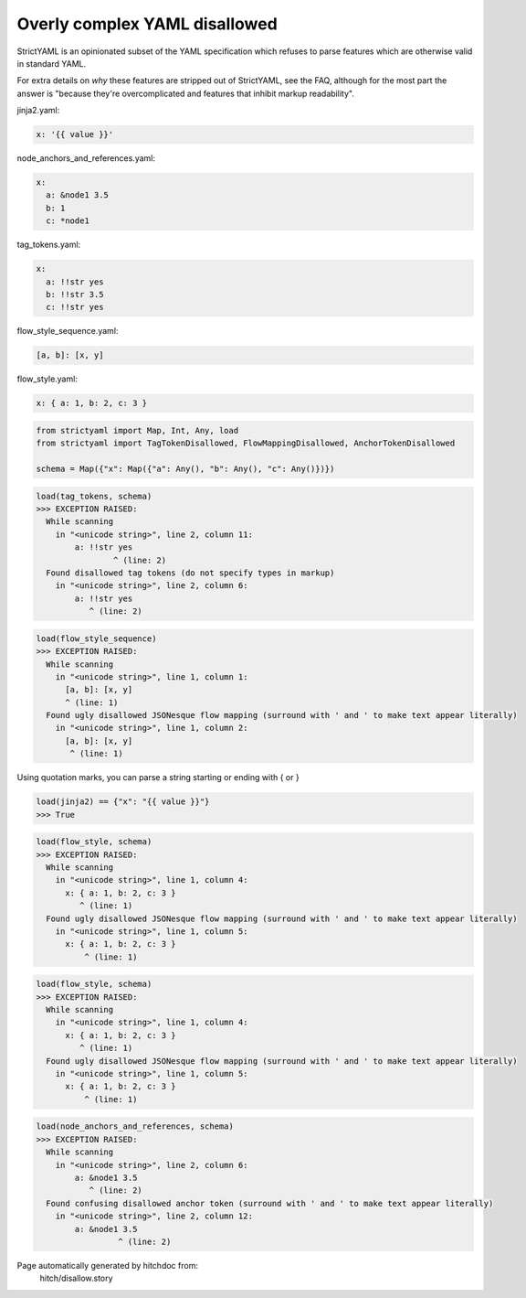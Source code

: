 Overly complex YAML disallowed
------------------------------

StrictYAML is an opinionated subset of the YAML
specification which refuses to parse features which
are otherwise valid in standard YAML.

For extra details on *why* these features are stripped
out of StrictYAML, see the FAQ, although for the
most part the answer is "because they're overcomplicated
and features that inhibit markup readability".




jinja2.yaml:

.. code-block:: yaml

  x: '{{ value }}'


node_anchors_and_references.yaml:

.. code-block:: yaml

  x: 
    a: &node1 3.5
    b: 1
    c: *node1


tag_tokens.yaml:

.. code-block:: yaml

  x:
    a: !!str yes
    b: !!str 3.5
    c: !!str yes


flow_style_sequence.yaml:

.. code-block:: yaml

  [a, b]: [x, y]


flow_style.yaml:

.. code-block:: yaml

  x: { a: 1, b: 2, c: 3 }

.. code-block:: python

    from strictyaml import Map, Int, Any, load
    from strictyaml import TagTokenDisallowed, FlowMappingDisallowed, AnchorTokenDisallowed
    
    schema = Map({"x": Map({"a": Any(), "b": Any(), "c": Any()})})



.. code-block:: python

    load(tag_tokens, schema)
    >>> EXCEPTION RAISED:
      While scanning
        in "<unicode string>", line 2, column 11:
            a: !!str yes
                    ^ (line: 2)
      Found disallowed tag tokens (do not specify types in markup)
        in "<unicode string>", line 2, column 6:
            a: !!str yes
               ^ (line: 2)



.. code-block:: python

    load(flow_style_sequence)
    >>> EXCEPTION RAISED:
      While scanning
        in "<unicode string>", line 1, column 1:
          [a, b]: [x, y]
          ^ (line: 1)
      Found ugly disallowed JSONesque flow mapping (surround with ' and ' to make text appear literally)
        in "<unicode string>", line 1, column 2:
          [a, b]: [x, y]
           ^ (line: 1)

Using quotation marks, you can parse a string starting or ending with { or }

.. code-block:: python

    load(jinja2) == {"x": "{{ value }}"}
    >>> True



.. code-block:: python

    load(flow_style, schema)
    >>> EXCEPTION RAISED:
      While scanning
        in "<unicode string>", line 1, column 4:
          x: { a: 1, b: 2, c: 3 }
             ^ (line: 1)
      Found ugly disallowed JSONesque flow mapping (surround with ' and ' to make text appear literally)
        in "<unicode string>", line 1, column 5:
          x: { a: 1, b: 2, c: 3 }
              ^ (line: 1)



.. code-block:: python

    load(flow_style, schema)
    >>> EXCEPTION RAISED:
      While scanning
        in "<unicode string>", line 1, column 4:
          x: { a: 1, b: 2, c: 3 }
             ^ (line: 1)
      Found ugly disallowed JSONesque flow mapping (surround with ' and ' to make text appear literally)
        in "<unicode string>", line 1, column 5:
          x: { a: 1, b: 2, c: 3 }
              ^ (line: 1)



.. code-block:: python

    load(node_anchors_and_references, schema)
    >>> EXCEPTION RAISED:
      While scanning
        in "<unicode string>", line 2, column 6:
            a: &node1 3.5
               ^ (line: 2)
      Found confusing disallowed anchor token (surround with ' and ' to make text appear literally)
        in "<unicode string>", line 2, column 12:
            a: &node1 3.5
                     ^ (line: 2)


Page automatically generated by hitchdoc from:
  hitch/disallow.story